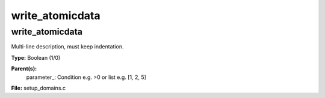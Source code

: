 
================
write_atomicdata
================

write_atomicdata
================
Multi-line description, must keep indentation.

**Type:** Boolean (1/0)

**Parent(s):**
  parameter_: Condition e.g. >0 or list e.g. [1, 2, 5]


**File:** setup_domains.c


